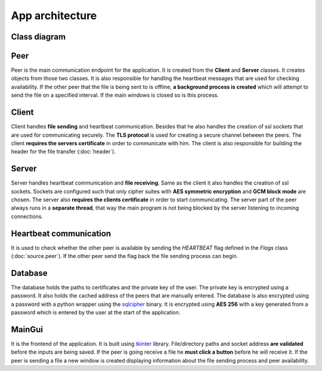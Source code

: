 App architecture
================

Class diagram
-------------
.. image:: flowcharts/uml.svg

Peer
----
Peer is the main communication endpoint for the application. It is created from the **Client** and **Server** classes. It creates objects from those two classes. It is also responsible for handling the heartbeat messages that are used for checking availability. If the other peer that the file is being sent to is offline, **a background process is created** which will attempt to send the file on a specified interval. If the main windows is closed so is this process.

Client
------
Client handles **file sending** and heartbeat communication. Besides that he also handles the creation of ssl sockets that are used for communicating securely. The **TLS protocol** is used for creating a secure channel between the peers. The client **requires the servers certificate** in order to communicate with him. The client is also responsible for building the header for the file transfer (:doc:`header`).

Server
------
Server handles heartbeat communication and **file receiving**. Same as the client it also handles the creation of ssl sockets. Sockets are configured such that only cipher suites with **AES symmetric encryption** and **GCM block mode** are chosen. The server also **requires the clients certificate** in order to start communicating. The server part of the peer always runs in a **separate thread**, that way the main program is not being blocked by the server listening to incoming connections.

Heartbeat communication
-----------------------
It is used to check whether the other peer is available by sending the `HEARTBEAT` flag defined in the `Flags` class (:doc:`source.peer`). If the other peer send the flag back the file sending process can begin.

Database
--------
The database holds the paths to certificates and the private key of the user. The private key is encrypted using a password. It also holds the cached address of the peers that are manually entered. The database is also encrypted using a password with a python wrapper using the `sqlcipher <https://github.com/sqlcipher/sqlcipher>`_ binary. It is encrypted using **AES 256** with a key generated from a password which is entered by the user at the start of the application.

MainGui
-------
It is the frontend of the application. It is built using `tkinter <https://docs.python.org/3/library/tkinter.html>`_ library. File/directory paths and socket address **are validated** before the inputs are being saved. If the peer is going receive a file he **must click a button** before he will receive it. If the peer is sending a file a new window is created displaying information about the file sending process and peer availability.



